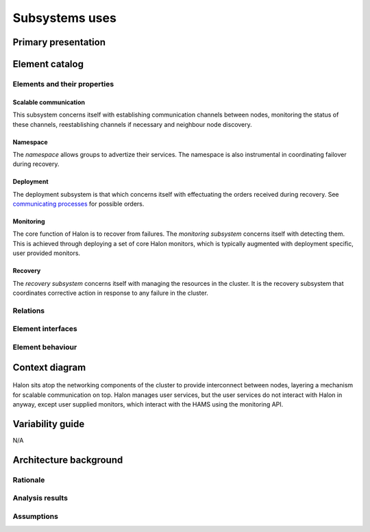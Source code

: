 Subsystems uses
===============

Primary presentation
--------------------

.. figure:: fig1.png
   :width: 75%
   :align: center

Element catalog
---------------

Elements and their properties
~~~~~~~~~~~~~~~~~~~~~~~~~~~~~

Scalable communication
++++++++++++++++++++++

This subsystem concerns itself with establishing communication
channels between nodes, monitoring the status of these channels,
reestablishing channels if necessary and neighbour node discovery.

Namespace
+++++++++

The *namespace* allows groups to advertize their services. The
namespace is also instrumental in coordinating failover during
recovery.

Deployment
++++++++++

The deployment subsystem is that which concerns itself with
effectuating the orders received during recovery. See
`communicating processes`_ for possible orders.

.. _communicating processes: ../communicating-processes/index.html

Monitoring
++++++++++

The core function of Halon is to recover from failures.
The *monitoring subsystem* concerns itself with detecting them.
This is achieved through deploying a set of core Halon monitors,
which is typically augmented with deployment specific, user provided
monitors.

Recovery
++++++++

The *recovery subsystem* concerns itself with managing the resources
in the cluster. It is the recovery subsystem that coordinates corrective
action in response to any failure in the cluster.

Relations
~~~~~~~~~

Element interfaces
~~~~~~~~~~~~~~~~~~

Element behaviour
~~~~~~~~~~~~~~~~~

Context diagram
---------------

.. figure:: fig2.png
   :width: 60%
   :align: center

Halon sits atop the networking components of the cluster to
provide interconnect between nodes, layering a mechanism for scalable
communication on top. Halon manages user services, but the user
services do not interact with Halon in anyway, except user supplied
monitors, which interact with the HAMS using the monitoring API.

Variability guide
-----------------

N/A

Architecture background
-----------------------

Rationale
~~~~~~~~~

Analysis results
~~~~~~~~~~~~~~~~

Assumptions
~~~~~~~~~~~
